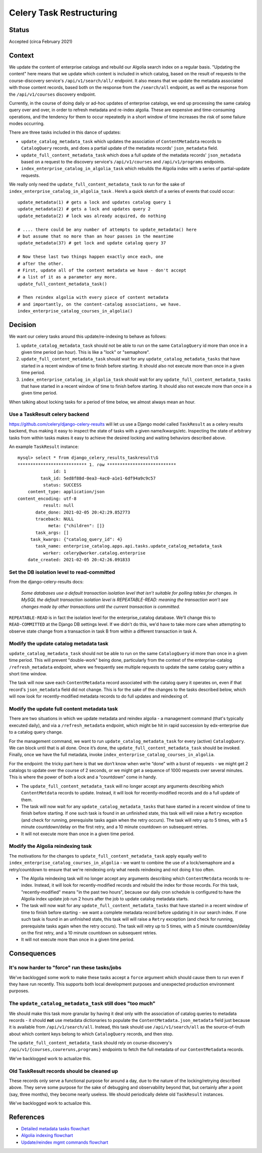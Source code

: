 Celery Task Restructuring
=========================

Status
------

Accepted (circa February 2021)

Context
-------

We update the content of enterprise catalogs and rebuild our Algolia search index on a regular basis.
"Updating the content" here means that we update which content is included in which catalog, based
on the result of requests to the course-discovery service's ``/api/v1/search/all/`` endpoint.  It also
means that we update the metadata associated with those content records, based both on the response
from the ``/search/all`` endpoint, as well as the response from the ``/api/v1/courses`` discovery endpoint.

Currently, in the course of doing daily or ad-hoc updates of enterprise catalogs,
we end up processing the same catalog query over and over, in order to refresh metadata and
re-index algolia.  These are expensive and time-consuming operations, and the tendency for them
to occur repeatedly in a short window of time increases the risk of some failure modes occurring.

There are three tasks included in this dance of updates:

* ``update_catalog_metadata_task`` which updates the association of ``ContentMetadata`` records to
  ``CatalogQuery`` records, and does a partial update of the metadata records' ``json_metadata`` field.
* ``update_full_content_metadata_task`` which does a full update of the metadata records' ``json_metadata``
  based on a request to the discovery service's ``/api/v1/courses`` and ``/api/v1/programs`` endpoints.
* ``index_enterprise_catalog_in_algolia_task`` which rebuilds the Algolia index with a series of
  partial-update requests.

We really only need the ``update_full_content_metadata_task`` to run for the sake of
``index_enterprise_catalog_in_algolia_task`` .  Here’s a quick sketch of a series of events that could occur::

  update_metadata(1) # gets a lock and updates catalog query 1
  update_metadata(2) # gets a lock and updates query 2
  update_metadata(2) # lock was already acquired, do nothing

  # .... there could be any number of attempts to update_metadata() here
  # but assume that no more than an hour passes in the meantime
  update_metadata(37) # get lock and update catalog query 37

  # Now these last two things happen exactly once each, one
  # after the other.
  # First, update all of the content metadata we have - don't accept
  # a list of it as a parameter any more.
  update_full_content_metadata_task()

  # Then reindex algolia with every piece of content metadata
  # and importantly, on the content-catalog associations, we have.
  index_enterprise_catalog_courses_in_algolia()

Decision
--------

We want our celery tasks around this update/re-indexing to behave as follows:

1. ``update_catalog_metadata_task`` should not be able to run on the same ``CatalogQuery`` id more than once
   in a given time period (an hour).  This is like a "lock" or "semaphore".
2. ``update_full_content_metadata_task`` should wait for any ``update_catalog_metadata_tasks`` that have started
   in a recent window of time to finish before starting.  It should also not execute more
   than once in a given time period.
3. ``index_enterprise_catalog_in_algolia_task`` should wait for any ``update_full_content_metadata_tasks``
   that have started in a recent window of time to finish before starting.  It should also not execute more than
   once in a given time period.

When talking about locking tasks for a period of time below, we almost always mean an hour.

Use a TaskResult celery backend
^^^^^^^^^^^^^^^^^^^^^^^^^^^^^^^^^^^^^

https://github.com/celery/django-celery-results  will let us use a Django model called ``TaskResult``
as a celery results backend, thus making it easy to inspect the state of tasks with a given name/kwargs/etc.
Inspecting the state of arbitrary tasks from within tasks makes it easy to achieve
the desired locking and waiting behaviors described above.

An example ``TaskResult`` instance::

  mysql> select * from django_celery_results_taskresult\G
  *************************** 1. row ***************************
                id: 1
           task_id: 5ed8f88d-0ea3-4ac0-a1e1-6df94a9c9c57
            status: SUCCESS
      content_type: application/json
  content_encoding: utf-8
            result: null
         date_done: 2021-02-05 20:42:29.852773
         traceback: NULL
              meta: {"children": []}
         task_args: []
       task_kwargs: {"catalog_query_id": 4}
         task_name: enterprise_catalog.apps.api.tasks.update_catalog_metadata_task
            worker: celery@worker.catalog.enterprise
      date_created: 2021-02-05 20:42:26.091833

Set the DB isolation level to read-committed
^^^^^^^^^^^^^^^^^^^^^^^^^^^^^^^^^^^^^^^^^^^^

From the django-celery-results docs:

  `Some databases use a default transaction isolation level that isn’t suitable for polling tables for changes.
  In MySQL the default transaction isolation level is REPEATABLE-READ: meaning the transaction won’t see
  changes made by other transactions until the current transaction is committed.`

``REPEATABLE-READ`` is in fact the isolation level for the enterprise_catalog database.  We'll
change this to ``READ-COMMITTED`` at the Django DB settings level.  If we didn't do this, we'd
have to take more care when attempting to observe state change from a transaction in task B from
within a different transaction in task A.

Modify the update catalog metadata task
^^^^^^^^^^^^^^^^^^^^^^^^^^^^^^^^^^^^^^^

``update_catalog_metadata_task`` should not be able to run on the same ``CatalogQuery`` id more than once
in a given time period.  This will prevent "double-work" being done, particularly from
the context of the enterprise-catalog ``/refresh_metadata`` endpoint, where we frequently see multiple
requests to update the same catalog query within a short time window.

The task will now save each ``ContentMetadata`` record associated with the catalog query it operates on,
even if that record's ``json_metadata`` field did not change.  This is for the sake of the changes to the tasks
described below, which will now look for recently-modified metadata records to do full updates and reindexing of.

Modify the update full content metadata task
^^^^^^^^^^^^^^^^^^^^^^^^^^^^^^^^^^^^^^^^^^^^

There are two situations in which we update metadata and reindex algolia -
a management command (that's typically executed daily), and via a ``/refresh_metadata`` endpoint,
which might be hit in rapid succession by edx-enterprise due to a catalog query change.  

For the management command, we want to run ``update_catalog_metadata_task`` for every (active) ``CatalogQuery``.
We can block until that is all done.  Once it’s done, the ``update_full_content_metadata_task`` should be invoked.
Finally, once we have the full metadata, invoke ``index_enterprise_catalog_courses_in_algolia``.

For the endpoint: the tricky part here is that we don’t know when we’re “done” with a burst of requests -
we might get 2 catalogs to update over the course of 2 seconds,
or we might get a sequence of 1000 requests over several minutes.
This is where the power of both a lock and a “countdown” come in handy.

* The ``update_full_content_metadata_task`` will no longer accept any arguments describing which ``ContentMetdata``
  records to update.  Instead, it will look for recently-modified records and do a full update of them.
* The task will now wait for any ``update_catalog_metadata_tasks`` that have started
  in a recent window of time to finish before starting.  If one such task is found
  in an unfinished state, this task will will raise a ``Retry`` exception (and check for running, prerequisite tasks
  again when the retry occurs).  The task will retry up to 5 times, with a 5 minute countdown/delay on the first
  retry, and a 10 minute countdown on subsequent retries.
* It will not execute more than once in a given time period.

Modify the Algolia reindexing task
^^^^^^^^^^^^^^^^^^^^^^^^^^^^^^^^^^

The motivations for the changes to ``update_full_content_metadata_task`` apply equally well to
``index_enterprise_catalog_courses_in_algolia`` - we want to combine the use of a lock/semaphore and
a retry/countdown to ensure that we're reindexing only what needs reindexing and not doing it too often.

* The Algolia reindexing task will no longer accept any arguments describing which ``ContentMetdata``
  records to re-index.  Instead, it will look for recently-modified records and rebuild the index for those records.
  For this task, "recently-modified" means "in the past two hours", because our daily cron schedule is configured
  to have the Algolia index update job run 2 hours after the job to update catalog metadata starts.
* The task will now wait for any ``update_full_content_metadata_tasks`` that have started
  in a recent window of time to finish before starting - we want a complete metadata record
  before updating it in our search index.  If one such task is found
  in an unfinished state, this task will will raise a ``Retry`` exception (and check for running, prerequisite tasks
  again when the retry occurs).  The task will retry up to 5 times, with a 5 minute countdown/delay on the first
  retry, and a 10 minute countdown on subsequent retries.
* It will not execute more than once in a given time period.

Consequences
------------

It's now harder to "force" run these tasks/jobs
^^^^^^^^^^^^^^^^^^^^^^^^^^^^^^^^^^^^^^^^^^^^^^^

We've backlogged some work to make these tasks accept a ``force`` argument which should cause
them to run even if they have run recently.  This supports both local development purposes
and unexpected production environment purposes.

The ``update_catalog_metadata_task`` still does "too much"
^^^^^^^^^^^^^^^^^^^^^^^^^^^^^^^^^^^^^^^^^^^^^^^^^^^^^^^^^^

We should make this task more granular by having it deal only with the association of
catalog queries to metadata records - it should **not** use metadata dictionaries
to populate the ``ContentMetadata.json_metadata`` field just because it is available from
``/api/v1/search/all``.  Instead, this task should use ``/api/v1/search/all`` as the
source-of-truth about which content keys belong to which ``CatalogQuery`` records, and then stop.

The ``update_full_content_metadata_task`` should rely on course-discovery's ``/api/v1/{courses,coureruns,programs}``
endpoints to fetch the full metadata of our ``ContentMetadata`` records.

We've backlogged work to actualize this.

Old TaskResult records should be cleaned up
^^^^^^^^^^^^^^^^^^^^^^^^^^^^^^^^^^^^^^^^^^^

These records only serve a functional purpose for around a day, due to the nature of the locking/retrying
described above.  They serve some purpose for the sake of debugging and observability beyond that,
but certainly after a point (say, three months), they become nearly useless.  We should periodically
delete old ``TaskResult`` instances.

We've backlogged work to actualize this.

References
----------

* `Detailed metadata tasks flowchart`_
* `Algolia indexing flowchart`_
* `Update/reindex mgmt commands flowchart`_


.. _Detailed metadata tasks flowchart: https://github.com/openedx/enterprise-catalog/blob/master/docs/update-metadata-tasks-detailed-flowchart-2021-feb.png
.. _Algolia indexing flowchart: https://github.com/openedx/enterprise-catalog/blob/master/docs/index-algolia-task-flowchart-2021-feb.png
.. _Update/reindex mgmt commands flowchart: https://github.com/openedx/enterprise-catalog/blob/master/docs/update-content-metadata-mgmt-cmd-flowchart-2021-feb.png
